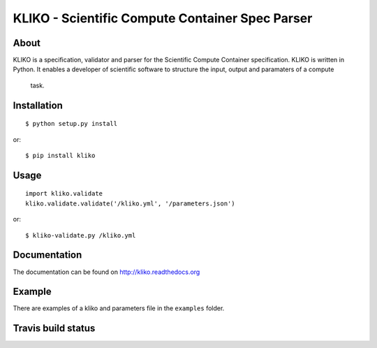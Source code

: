 ================================================
KLIKO - Scientific Compute Container Spec Parser
================================================

About
-----

KLIKO is a specification, validator and parser for the Scientific Compute Container specification. KLIKO is written in
Python. It enables a developer of scientific software to structure the input, output and paramaters of a compute
 task.


Installation
------------

::

    $ python setup.py install


or::

    $ pip install kliko


Usage
-----

::

    import kliko.validate
    kliko.validate.validate('/kliko.yml', '/parameters.json')

or::

    $ kliko-validate.py /kliko.yml


Documentation
-------------

The documentation can be found on http://kliko.readthedocs.org


Example
-------

There are examples of a kliko and parameters file in the ``examples`` folder.



Travis build status
-------------------

.. image:: https://travis-ci.org/gijzelaerr/kliko.svg?branch=master
    :target: https://travis-ci.org/gijzelaerr/kliko

